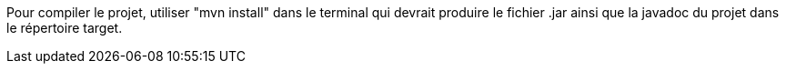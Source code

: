 Pour compiler le projet, utiliser "mvn install" dans le terminal qui devrait produire le fichier .jar ainsi que la javadoc du projet dans le répertoire target.
